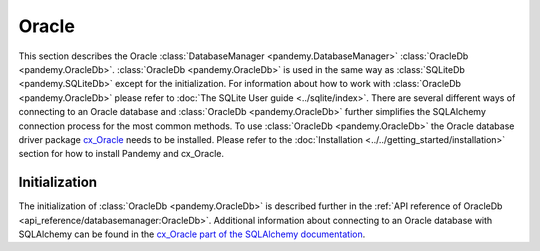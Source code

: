 Oracle
======

This section describes the Oracle :class:`DatabaseManager <pandemy.DatabaseManager>` :class:`OracleDb <pandemy.OracleDb>`.
:class:`OracleDb <pandemy.OracleDb>` is used in the same way as :class:`SQLiteDb <pandemy.SQLiteDb>`
except for the initialization. For information about how to work with :class:`OracleDb <pandemy.OracleDb>`
please refer to :doc:`The SQLite User guide <../sqlite/index>`. There are several different ways of
connecting to an Oracle database and :class:`OracleDb <pandemy.OracleDb>` further simplifies the
SQLAlchemy connection process for the most common methods. To use :class:`OracleDb <pandemy.OracleDb>`
the Oracle database driver package cx_Oracle_ needs to be installed. Please refer to the
:doc:`Installation <../../getting_started/installation>` section for how to install Pandemy and cx_Oracle.


Initialization
--------------

The initialization of :class:`OracleDb <pandemy.OracleDb>` is described further in the
:ref:`API reference of OracleDb <api_reference/databasemanager:OracleDb>`. Additional information about connecting
to an Oracle database with SQLAlchemy can be found in the `cx_Oracle part of the SQLAlchemy documentation`_.


.. _cx_Oracle: https://oracle.github.io/python-cx_Oracle/
.. _cx_Oracle part of the SQLAlchemy documentation: https://docs.sqlalchemy.org/en/14/dialects/oracle.html#module-sqlalchemy.dialects.oracle.cx_oracle
.. _optional dependency identifier: https://setuptools.pypa.io/en/latest/userguide/dependency_management.html#optional-dependencies
